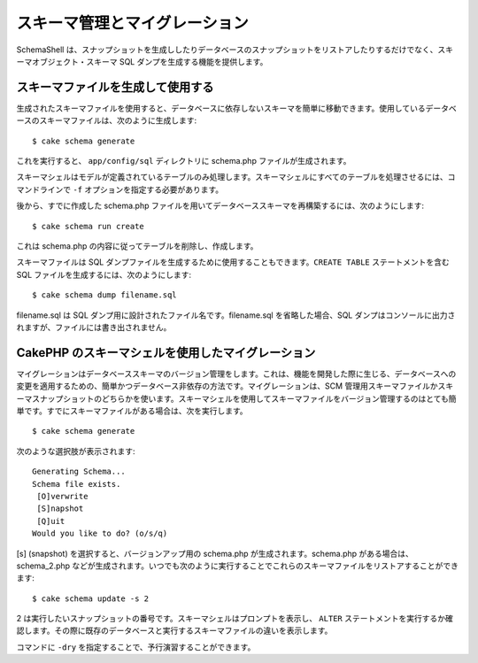 スキーマ管理とマイグレーション
##############################

SchemaShell
は、スナップショットを生成ししたりデータベースのスナップショットをリストアしたりするだけでなく、スキーマオブジェクト・スキーマ
SQL ダンプを生成する機能を提供します。

スキーマファイルを生成して使用する
==================================

生成されたスキーマファイルを使用すると、データベースに依存しないスキーマを簡単に移動できます。使用しているデータベースのスキーマファイルは、次のように生成します:

::

    $ cake schema generate

これを実行すると、 ``app/config/sql`` ディレクトリに schema.php
ファイルが生成されます。

スキーマシェルはモデルが定義されているテーブルのみ処理します。スキーマシェルにすべてのテーブルを処理させるには、コマンドラインで
``-f`` オプションを指定する必要があります。

後から、すでに作成した schema.php
ファイルを用いてデータベーススキーマを再構築するには、次のようにします:

::

    $ cake schema run create

これは schema.php の内容に従ってテーブルを削除し、作成します。

スキーマファイルは SQL
ダンプファイルを生成するために使用することもできます。\ ``CREATE TABLE``
ステートメントを含む SQL ファイルを生成するには、次のようにします:

::

    $ cake schema dump filename.sql

filename.sql は SQL ダンプ用に設計されたファイル名です。filename.sql
を省略した場合、SQL
ダンプはコンソールに出力されますが、ファイルには書き出されません。

CakePHP のスキーマシェルを使用したマイグレーション
==================================================

マイグレーションはデータベーススキーマのバージョン管理をします。これは、機能を開発した際に生じる、データベースへの変更を適用するための、簡単かつデータベース非依存の方法です。マイグレーションは、SCM
管理用スキーマファイルかスキーマスナップショットのどちらかを使います。スキーマシェルを使用してスキーマファイルをバージョン管理するのはとても簡単です。すでにスキーマファイルがある場合は、次を実行します。

::

    $ cake schema generate

次のような選択肢が表示されます:

::

    Generating Schema...
    Schema file exists.
     [O]verwrite
     [S]napshot
     [Q]uit
    Would you like to do? (o/s/q)

[s] (snapshot) を選択すると、バージョンアップ用の schema.php
が生成されます。schema.php がある場合は、schema\_2.php
などが生成されます。いつでも次のように実行することでこれらのスキーマファイルをリストアすることができます:

::

    $ cake schema update -s 2

2
は実行したいスナップショットの番号です。スキーマシェルはプロンプトを表示し、
``ALTER``
ステートメントを実行するか確認します。その際に既存のデータベースと実行するスキーマファイルの違いを表示します。

コマンドに ``-dry`` を指定することで、予行演習することができます。
